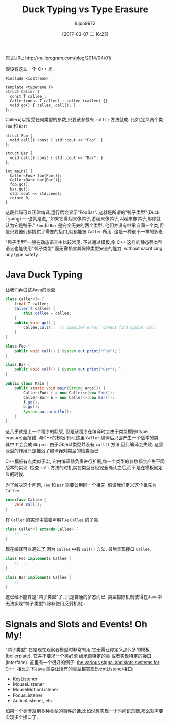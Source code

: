 #+TITLE: Duck Typing vs Type Erasure
#+AUTHOR: lujun9972
#+TAGS: 英文必须死
#+DATE: [2017-03-07 二 16:25]
#+LANGUAGE:  zh-CN
#+OPTIONS:  H:6 num:nil toc:t \n:nil ::t |:t ^:nil -:nil f:t *:t <:nil

原文URL: http://nullprogram.com/blog/2014/04/01/                              

假设有这么一个 C++ 类.

#+BEGIN_SRC c++
  #include <iostream>

  template <typename T>
  struct Caller {
    const T callee_;
    Caller(const T callee) : callee_(callee) {}
    void go() { callee_.call(); }
  };
#+END_SRC

Caller可以接受任何类型的参数,只要该参数有 =call()= 方法就成.
比如,定义两个类 =Foo= 和 =Bar=:

#+BEGIN_SRC c++
  struct Foo {
    void call() const { std::cout << "Foo"; }
  };

  struct Bar {
    void call() const { std::cout << "Bar"; }
  };

  int main() {
    Caller<Foo> foo{Foo()};
    Caller<Bar> bar{Bar()};
    foo.go();
    bar.go();
    std::cout << std::endl;
    return 0;
  }
#+END_SRC

这段代码可以正常编译,运行后会显示“FooBar”. 
这就是所谓的"鸭子类型"(Duck Typing) — 也就是说, “如果它看起来像鸭子,游起来像鸭子,叫起来像鸭子,那你就认为它是鸭子.”
=Foo= 和 =Bar= 是完全无关的两个类型. 他们并没有继承自同一个类,但是只要他们都提供了需要的接口,就都能被 =Caller= 所用.
这是一种很不一样的多态.

"鸭子类型"一般在动态语言中比较常见. 不过通过模板,像 C++ 这样的静态强类型语言也能使用"鸭子类型",而无需损害其保障类型安全的能力. 
without sacrificing any type safety.

* Java Duck Typing

让我们再试试Java的泛型.

#+BEGIN_SRC java
  class Caller<T> {
      final T callee;
      Caller(T callee) {
          this.callee = callee;
      }
      public void go() {
          callee.call();  // compiler error: cannot find symbol call
      }
  }

  class Foo {
      public void call() { System.out.print("Foo"); }
  }

  class Bar {
      public void call() { System.out.print("Bar"); }
  }

  public class Main {
      public static void main(String args[]) {
          Caller<Foo> f = new Caller<>(new Foo());
          Caller<Bar> b = new Caller<>(new Bar());
          f.go();
          b.go();
          System.out.println();
      }
  }
#+END_SRC

这几乎就是上一个程序的翻版, 但是该程序在编译时会由于类型擦除(type erasure)而报错. 
与C++的模板不同,这里 =Caller= 编译后只会产生一个版本的类, 其中 =T= 会变成 =Object=. 
由于Object类型并没有 =call()= 方法,因此编译会失败.
这里泛型的作用只是推迟了编译器对类型的检查而已.

C++模板有点类似于宏, 它由编译器负责进行扩展,每一个类型的参数都会产生不同版本的实现.
检查 =call= 方法的时机实在类型已经完全确认之后,而不是在模板刚定义的时候.

为了解决这个问题, =Foo= 和 =Bar= 需要公用同一个祖先. 假设我们定义这个祖先为 =Callee=.

#+BEGIN_SRC java
  interface Callee {
      void call();
  }
#+END_SRC

在 =Caller= 的实现中需要声明T为 =Callee= 的子类.

#+BEGIN_SRC java
  class Caller<T extends Callee> {
      // ...
  }
#+END_SRC

现在编译可以通过了,因为 =Callee= 中有 =call()= 方法. 
最后实现接口 =Callee=.

#+BEGIN_SRC java
  class Foo implements Callee {
      // ...
  }

  class Bar implements Callee {
      // ...
  }
#+END_SRC

这已经不能算是"鸭子类型"了, 只是普通的多态而已. 类型擦除机制使得在Java中无法实现"鸭子类型"(除非使用反射机制).

* Signals and Slots and Events! Oh My!

"鸭子类型" 在是现在观察者模型时非常有用,它无需让你定义那么多的模板(boilerplate). 
它并不要求一个类必须 [[http://raganwald.com/2014/03/31/class-hierarchies-dont-do-that.htmlL][继承自特定的类]] 或者实现特定的接口(interface).
这里有一个很好的例子: [[http://en.wikipedia.org/wiki/Signals_and_slots][the various signal and slots systems for C++]]. 
相比之下Java [[http://docs.oracle.com/javase/7/docs/api/java/util/EventListener.html][需要让所有的类型都实现EventListener接口]]:

  * KeyListener
  * MouseListener
  * MouseMotionListener
  * FocusListener
  * ActionListener, etc.

如果一个类涉及到多种类型的事件的话,比如说想实现一个时间记录器,那么就需要实现多个接口了.
